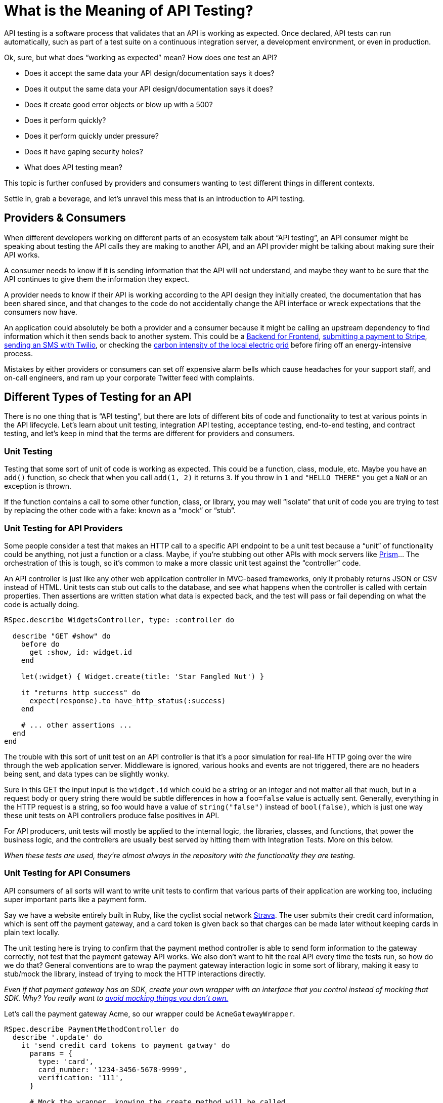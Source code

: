 = What is the Meaning of API Testing?

API testing is a software process that validates that an API is working as expected. Once declared, API tests can run automatically, such as part of a test suite on a continuous integration server, a development environment, or even in production.

Ok, sure, but what does "`working as expected`" mean? How does one test an API?

* Does it accept the same data your API design/documentation says it does?
* Does it output the same data your API design/documentation says it does?
* Does it create good error objects or blow up with a 500?
* Does it perform quickly?
* Does it perform quickly under pressure?
* Does it have gaping security holes?
* What does API testing mean?

This topic is further confused by providers and consumers wanting to test different things in different contexts.

Settle in, grab a beverage, and let's unravel this mess that is an introduction to API testing.

== Providers & Consumers

When different developers working on different parts of an ecosystem talk about "`API testing`", an API consumer might be speaking about testing the API calls they are making to another API, and an API provider might be talking about making sure their API works.

A consumer needs to know if it is sending information that the API will not understand, and maybe they want to be sure that the API continues to give them the information they expect.

A provider needs to know if their API is working according to the API design they initially created, the documentation that has been shared since, and that changes to the code do not accidentally change the API interface or wreck expectations that the consumers now have.

An application could absolutely be both a provider and a consumer because it might be calling an upstream dependency to find information which it then sends back to another system. This could be a https://samnewman.io/patterns/architectural/bff/[Backend for Frontend], https://stripe.com/docs/api[submitting a payment to Stripe], https://www.twilio.com/docs/usage/api[sending an SMS with Twilio], or checking the https://api.electricitymap.org/[carbon intensity of the local electric grid] before firing off an energy-intensive process.

Mistakes by either providers or consumers can set off expensive alarm bells which cause headaches for your support staff, and on-call engineers, and ram up your corporate Twitter feed with complaints.

== Different Types of Testing for an API

There is no one thing that is "`API testing`", but there are lots of different bits of code and functionality to test at various points in the API lifecycle. Let's learn about unit testing, integration API testing, acceptance testing, end-to-end testing, and contract testing, and let's keep in mind that the terms are different for providers and consumers.

=== Unit Testing

Testing that some sort of unit of code is working as expected. This could be a function, class, module, etc. Maybe you have an `add()` function, so check that when you call `add(1, 2)` it returns `3`. If you throw in `1` and `"HELLO THERE"` you get a `NaN` or an exception is thrown.

If the function contains a call to some other function, class, or library, you may well "`isolate`" that unit of code you are trying to test by replacing the other code with a fake: known as a "`mock`" or "`stub`".

=== Unit Testing for API Providers

Some people consider a test that makes an HTTP call to a specific API endpoint to be a unit test because a "`unit`" of functionality could be anything, not just a function or a class. Maybe, if you're stubbing out other APIs with mock servers like https://stoplight.io/open-source/prism[Prism]... The orchestration of this is tough, so it's common to make a more classic unit test against the "`controller`" code.

An API controller is just like any other web application controller in MVC-based frameworks, only it probably returns JSON or CSV instead of HTML. Unit tests can stub out calls to the database, and see what happens when the controller is called with certain properties. Then assertions are written station what data is expected back, and the test will pass or fail depending on what the code is actually doing.

....
RSpec.describe WidgetsController, type: :controller do

  describe "GET #show" do
    before do
      get :show, id: widget.id
    end

    let(:widget) { Widget.create(title: 'Star Fangled Nut') }

    it "returns http success" do
      expect(response).to have_http_status(:success)
    end

    # ... other assertions ...
  end
end
....

The trouble with this sort of unit test on an API controller is that it's a poor simulation for real-life HTTP going over the wire through the web application server. Middleware is ignored, various hooks and events are not triggered, there are no headers being sent, and data types can be slightly wonky.

Sure in this GET the input input is the `widget.id` which could be a string or an integer and not matter all that much, but in a request body or query string there would be subtle differences in how a `foo=false` value is actually sent. Generally, everything in the HTTP request is a string, so foo would have a value of `string("false")` instead of `bool(false)`, which is just one way these unit tests on API controllers produce false positives in API.

For API producers, unit tests will mostly be applied to the internal logic, the libraries, classes, and functions, that power the business logic, and the controllers are usually best served by hitting them with Integration Tests. More on this below.

_When these tests are used, they're almost always in the repository with the functionality they are testing._

=== Unit Testing for API Consumers

API consumers of all sorts will want to write unit tests to confirm that various parts of their application are working too, including super important parts like a payment form.

Say we have a website entirely built in Ruby, like the cyclist social network https://strava.com/[Strava]. The user submits their credit card information, which is sent off the payment gateway, and a card token is given back so that charges can be made later without keeping cards in plain text locally.

The unit testing here is trying to confirm that the payment method controller is able to send form information to the gateway correctly, not test that the payment gateway API works. We also don't want to hit the real API every time the tests run, so how do we do that? General conventions are to wrap the payment gateway interaction logic in some sort of library, making it easy to stub/mock the library, instead of trying to mock the HTTP interactions directly.

_Even if that payment gateway has an SDK, create your own wrapper with an interface that you control instead of mocking that SDK. Why? You really want to https://hynek.me/articles/what-to-mock-in-5-mins/[avoid mocking things you don't own.]_

Let's call the payment gateway Acme, so our wrapper could be `AcmeGatewayWrapper`.

....
RSpec.describe PaymentMethodController do
  describe '.update' do
    it 'send credit card tokens to payment gatway' do
      params = {
        type: 'card',
        card_number: '1234-3456-5678-9999',
        verification: '111',
      }

      # Mock the wrapper, knowing the create method will be called
      # and define the response
      expect(AcmePaymentWrapper).to receive(:create).with({
        last4: '9999',
        type: 'visa'
      })

      # call the payment method controller update method
      subject.update(params)

      # ruby people let the db interactions happen in unit tests
      expect(PaymentMethod.last.last4).to eql('9999)
    end
  end
end
....

Here we define a bunch of params that represent what the user will submit in the form, then the payment method controller passes some of that information off to the `AcmePaymentWrapper`.

_If you're a Ruby user you're probably ok with database interactions happening in the unit test, which is pretty controversial in other languages. We could have mocked the `PaymentMethod` model too, but here we just assert that it's got the last4 saved properly._

The frontend controller is doing the right stuff when it comes to passing information to the payment gateway wrapper and doing the right thing with the response, but this whole test is built on some assumptions. If the Acme Payment Gateway API changes at all, then this unit test is not proving your application actually works. You'll need to write other tests to confirm the Payment Gateway Wrapper is doing what is expected, including more unit tests on the wrapper directly, and integration testing.

_When these tests are used, they're almost always in the repository with the functionality they are testing._

=== Integration Testing

____
Integration tests check small sections of your product and it's interaction with external tools or systems e.g. databases or external APIs.

*-- http://kayleigholiver.com/difference-acceptance-integration-tests/[Kayleigh Oliver]*
____

Instead of focusing purely on one piece of code and stubbing out any of its dependencies, you let them talk to each other and you see if things blow up or work as expected.

Involving more layers of code and dependencies results in slower tests, but this does not make them worse or less valuable. It's common to write more unit tests to cover subtle variations, trying to trigger every error condition or possible output, then write a smaller number of integration tests just to check that errors are handled and a few positive and negative outcomes work as expected.

=== Integration Testing for API Producers

The Unit Testing for Producers logic was testing the WidgetController "`show`" method was working, which is the underlying code that handles `+GET /widgets/{id}+`. Instead of unit testing the controller, we're going to try integration testing the controller instead and make a more tricky example: creating a widget.

Generally, it will look fairly similar, but look out for some key differences.

....
class CreateWidgetsTest < ActionDispatch::IntegrationTest
  describe "POST /widgets" do
    let(:token) { AuthenticationToken.create(token: 'this-is-a-good-token')}

    it "will not let unauthorized users create widgets" do
      params = { name: 'Star Fangled Nut' }
      post '/widgets', params: params, as: :json
      expect(response).to have_http_status(:unathorized)

      post '/widgets', params: params, as: :json, header: { Authorization: 'invalid-token'}
      expect(response).to have_http_status(:unathorized)

      post '/widgets', params: params, as: :json, header: { Authorization: 'this-is-a-good-token'}
      expect(response).to have_http_status(:created)
    end
  end
end
....

Seeing as this integration test hits more of the full application stack, hitting an actual URI instead of referencing a controller method, including security middlewares and JSON deserialization, it's possible to make sure the whole thing works together.

The database can be involved, and whatever code is powering things internally is involved, but one thing to watch out for will be API requests happening in the background.

_When these tests are used, they're almost always in the repository with the functionality they are testing._

If you suddenly become an API consumer, these integration tests become a little more complex. image:https://s.w.org/images/core/emoji/15.0.3/svg/1f447.svg[👇]

=== Integration Testing for Consumer

Whenever you're testing some code that's going over the wire to any sort of API, you're faced with some choices. Yes, you've probably wrapped it up already, but then you've got to test the wrapper. You could let it hit the real API, but if you're offline your test suite won't run, and you might accidentally run up a bill doing something you shouldn't. Ever accidentally sent a bunch of test emails to real customers? Not great.

There are a few ways to create a fake real API to talk to. If it's a HTTP API you could make a mock HTTP server via a CLI command using something like https://stoplight.io/open-source/prism[Prism], but that is pretty awkward to handle programmatically and requires OpenAPI -- which you might not have for that API.

Another option is something like https://www.npmjs.com/package/nock[nock] for JavaScript, https://github.com/bblimke/webmock[webmock] for Ruby, http://wiremock.org/[wiremock] for Java, or any other similar HTTP mocking tool which operates in a programming language.

A quick look at the Ruby:

....
stub_request(:any, "www.example.com")

Net::HTTP.get("www.example.com", "/")
....

This has created a stub on `www.example.com` that will accept any HTTP method, so when the Ruby Net library makes the call, it's going to hit that stub, not go over the wire.

You can create complex stubs, define the body, and even put a little business logic in there:

....
stub_request(:post, "www.example.com").
  with(body: { data: { a: '1', b: 'five' } })

RestClient.post('www.example.com', '{"data":{"a":"1","b":"five"}}',
  content_type: 'application/json')    # ===> Success

RestClient.post('www.example.com', '<data a="1" b="five" />',
  content_type: 'application/xml')    # ===> Success
....

Here you're into "`mocking something you don't own`" which can be tricky, so for that there are record and replay tools. These tools can be run in "`record`" mode where they will actually hit the real API one time, then they are run in replay mode after that to use the real saved responses from there.

There are pros and cons to manually setting up these HTTP mocks in your test suite, or letting record and replay do that work, and neither is super easy to work with. Learn more about this in _https://apisyouwonthate.com/blog/testing-api-client-applications[Testing API Client Applications]_, because we've got more types of API testing to get to!

_When these tests are used, they're almost always in the repository with the functionality they are testing._

=== Acceptance Tests

Acceptance and Integration are often thrown around interchangeably, but a common difference is the way they're written and who is writing them.

____
Acceptance tests give feedback to the state of a system in from a user's perspective.

Acceptance tests can be written for the integration or system/end-to-end testing level of your product.

Acceptance tests are very business focused meaning that the name of the test and it's result should be very easy to understand, even by someone that's not part of the development team.

*-- http://kayleigholiver.com/difference-acceptance-integration-tests/[Kayleigh Oliver]*
____

Whilst an integration test might be making sure that various bits of code are working the things it's expected to as far as a developer is concerned, the acceptance test is checking that things work as a user expects.

Sometimes developers will write tests that are very similar to integration tests but they'll test important workflows, chaining various requests and responses together, using the data from the response to try the next bit, following HATEOAS links to see if the REST API is working like the state machine it's designed to be.

Acceptance tests also often describe automated business rules, maybe written by a developer, but could be written by folks in the business. To make this easier, instead of writing tests in a programming language like Go or Ruby, acceptance tests are often written with a more text-based syntax like https://cucumber.io/docs/guides/overview/[Cucumber]:

 Feature: Link Click
   Scenario: User clicks the link
     Given I am on the homepage
     When I click the provided link
     Then I should see the link click confirmation

This might be used for some easy interface testing but could be used for really complex stuff like testing all sorts of pricing logic for tax codes, VAT, partial refunds, coupons, and discounts, which a business person would know better than the average developer.

_Acceptance tests may or may not live in the repository with the functionality they are testing._

== Contract Testing

In API, the I stands for the interface, and it's surprising how often that part is overlooked. Some companies just bash out new functionality, and throw some tests in for certain functionality, but the interface is generally considered to be whatever they're spitting out at the time, and code changes over time, so... consumers break.

Let me mention a scenario, and see if it sounds familiar to you. Working on a new API integration between the frontend consumer and a new API in development. The frontend developer writes their side of the code, and the backend developer writes theirs. As they go, the fields and types are explained verbally, DMed over Slack, dumped into a Google Doc somewhere, shoved in a Wiki, or written up in HTML.

____
*Fred:* Hey Sarah, there's a new "`fudge`" field and it can be "`blah`" or "`whatever`"

*Sarah:* Great! Thanks I'll chuck that in now.
____

Telling somebody about it on Slack is not particularly scalable, and writing it into a Google Doc is not exactly "`machine-readable`", so these approaches to writing down the contract are just a snapshot of the contract at a certain point in time, and they're usually not kept up to date.

Contract testing solves this, by writing down what the contract should be: the URLs, HTTP statuses expected, the JSON properties expected, which are required, optional, nullable, which could be strings or binary data, some validation rules, etc...

As always, the term can be used differently by different people.

=== API Producer Contract Testing

Most of the time when talking to API people, when they say "`contract testing`" they're talking about Producer Contract Testing. The API development teams will create a test that records all the parts of the interface, and run these tests on pull requests to the API repository, to make sure that the code didn't accidentally change.

Sometimes people will try and use whole other test suites for contract testing, creating huge tests with rules like this:

....
Feature: User API

Scenario: Show action
    When I visit "/users/1"
    Then the JSON response at "first_name" should be "John"
    And the JSON response at "last_name" should be "Smith"
    And the JSON response should have "username"
    And the JSON response at "email" should be a string
    And the JSON response at "email" should be an email
    And the JSON response should have "created_at"
    And the JSON response at "created_at" should be a string
....

This can be rather frustrating to write out, and there is not much reason for doing it. If the API providers are following the https://stoplight.io/api-design-guide/basics/[API Design-first Workflow] and using an API Description Format like OpenAPI, that document _is_ a written-out contract.

OpenAPI and its various JSON Schema models are perfect for contract testing. Instead of writing all the properties, data formats, validations, etc. again into a test suite, you can just take the schemas and assert that the response matches it.

....
# specs/test_helper.rb
require "json_matchers/rspec"

JsonMatchers.schema_root = "api/schemas"

# specs/users_spec.rb
it 'should return HTTP OK (200)' do
  get "/users/#{subject.id}"
  expect(response).to have_http_status(:ok)
end

it 'should conform to user schema' do
  get "/users/#{subject.id}"
  expect(response).to match_json_schema('user')
end
....

That'll go looking for `api/schemas/user.json` which might look this.

 {
   "type": "object",
   "properties": {
     "id": {
       "readOnly": true,
       "type": "string",
       "example": "123"
     },
     "first_name": {
       "type": "string",
       "example": "John"
     },
     "last_name": {
       "type": "string",
       "example": "Smith"
     },
     "email": {
       "type": "string",
       "format": "email",
       "example": "john@example.com"
     },
     "created_at": {
       "readOnly": true,
       "type": ["string", "null"],
       "format": "date-time",
       "example": "2018-04-09T15:45:44.358Z"
     }
   },
   "required": ["first_name", "last_name", "email", "name"]
 }

If any required properties are missing, data types mismatch or formats are not correct, the JSON Schema validator this assertion library wraps will trigger an error and the test case will fail.

One of many handy side-effects to using OpenAPI and JSON Schema files for contract testing your API responses, is that as well as double checking your code does what the descriptions say, it confirms the API descriptions are correct against what the code is doing, and this extra check helps you make sure your documentation is up to date -- cutting out the need for tools like https://dredd.org/[Dredd].

These tests live in the same repository as the API so that docs, code, and tests can all be updated in the same pull request by the same person, block PRs that are incorrect, and immediately update documentation when PRs are merged.

Read more about provider contract testing on APIs You Won't Hate's _https://apisyouwonthate.com/blog/writing-documentation-via-contract-testing[Writing Documentation via Contract Testing]_.

=== API Consumer Contract Testing

Any consumer that is talking to another API is just hoping they don't make breaking changes to parts of the API that they use. API developers _should_ be using a https://www.apisyouwonthate.com/blog/api-versioning-has-no-right-way[sensible API Versioning strategy] that does not allow for breaking changes, or https://apisyouwonthate.com/blog/api-evolution-for-rest-http-apis[using API Evolution] where breaking change is extremely limited, and only when its unavoidable do people deprecate entire endpoints with the https://tools.ietf.org/html/rfc8594[`Sunset` header].

If the API providers are adding `Sunset` headers but the consumers didn't notice, then applications will break.

If the API providers are not doing their own contract testing and accidentally push out a breaking change, then applications will break.

Either way, consumer contract testing can help keep an eye on if various dependency APIs are doing what the consumer wants to be doing.

Tooling for this is very similar to the sort of tests you see in an API providers acceptance test, with one key difference: the API provider is (hopefully) testing all actions that should be possible, and asserting the responses have the correct contract, but the API consumer test suite is only testing what they need. The provider could have removed some fields and deleted an endpoint, but if the client doesn't care about that then it's not going to trigger a failure on the test suite.

Here's an example of a test using https://pact.io/[Pact], which works in a bunch of languages but here's the JavaScript library.

....
describe('Pact with Order API', () => {
  describe('given there are orders', () => {
    describe('when a call to the API is made', () => {
      before(() => {
        return provider.addInteraction({
          state: 'there are orders',
          uponReceiving: 'a request for orders',
          withRequest: {
            path: '/orders',
            method: 'GET',
          },
          willRespondWith: {
            body: eachLike({
              id: 1,
              items: eachLike({
                name: 'burger',
                quantity: 2,
                value: 100,
              }),
            }),
            status: 200,
            headers: {
              'Content-Type': 'application/json; charset=utf-8',
            },
          },
        });
      });

      it('will receive the list of current orders', () => {
        return expect(fetchOrders()).to.eventually.have.deep.members([new Order(orderProperties.id, [itemProperties])]);
      });
    });
  });
});
....

The test suite here is basically describing requests that will be made and then outlines the "`contract`" for what should come back. The `eachLike` help define examples of data that should come back, so if the data types mismatch it'll trigger errors. Then if the contract type is wrong you'll see more errors, and so on.

Creating a test suite of expectations for your codebase is one way of doing it, but I worry that the tests here and the actual code have subtly different expectations. A developer unfamiliar with Pact could change the request in the code, but not updated the defined interactions in the test suite, meaning the test suite is giving a false sense of security.

If you are very lucky, the provider will provide SDKs, version them with SemVer, and you can enable something like https://dependabot.com/[Dependabot] to get updates for those SDKs, at which point your test suite will let you know if a used method or property has vanished from the SDK. If this is the case, you might not need consumer-driver contract testing.

If that is not the case, but you're still lucky enough that the provider has provided OpenAPI descriptions (thanks https://github.com/stripe/openapi[Stripe] 🙌) then you can point Prism at those and use the validation proxy.

 prism proxy --errors https://raw.githubusercontent.com/stripe/openapi/master/openapi/spec3.yaml https://api.stripe.com

Running this will create a https://meta.stoplight.io/docs/prism/docs/guides/03-validation-proxy.md[Prism Validation Proxy] which is going to see what HTTP traffic comes through it, validate the request, and if it spots any mismatches it'll blow up thanks to `--errors`.

If the request is good it'll remake that request to `+https://api.stripe.com+`, then validate the response. If the response is bad, you'll see output like this in the logs:

 ›   error  Request terminated with error: https://stoplight.io/prism/errors#UNPROCESSABLE_ENTITY: Invalid request body payload

This curl command came from their documentation and I removed the currency parameter. I expected that to cause the error, but looking at the JSON that Prism returned, the error is actually that the Stripe OpenAPI is wrong. image:https://s.w.org/images/core/emoji/15.0.3/svg/1f923.svg[🤣]

....
curl -i http://localhost:4010/v1/charges \
  -u sk_test_f5ssPbJNt4fzBElsVbbR3OLk0024dqCRk1: \
  -d amount=2000 \
  -d source=tok_visa \
  -d description="My First Test Charge (created for API docs)"

HTTP/1.1 422 Unprocessable Entity
content-type: application/problem+json
Content-Length: 647
Date: Wed, 17 Jun 2020 18:02:57 GMT
Connection: keep-alive

{
    "type": "https:\/\/stoplight.io\/prism\/errors#UNPROCESSABLE_ENTITY",
    "title": "Invalid request body payload",
    "status": 422,
    "detail": "Your request is not valid and no HTTP validation response was found in the spec, so Prism is generating this error for you.",
    "validation": [
        {
            "location": [
                "body",
                "shipping",
                "address"
            ],
            "severity": "Error",
            "code": "required",
            "message": "should have required property 'line1'"
        },
        {
            "location": [
                "body",
                "shipping"
            ],
            "severity": "Error",
            "code": "required",
            "message": "should have required property 'name'"
        },
        {
            "location": [
                "body",
                "transfer_data"
            ],
            "severity": "Error",
            "code": "required",
            "message": "should have required property 'destination'"
        }
    ]
}
....

Here Prism is blowing up because the `shipping` property should be entirely
optional, but _if_ `shipping` is passed then the `address.line1`, `name`, and
`destination` are all required. There's a valid way to do that in OpenAPI, but
it's not this, so... success for Prism. I'll let them know.

== End-to-End Testing

End-to-end testing (or "`E2E`") is the biggest, scariest, slowest, and most
valuable type of testing around. They don't interact at a code level, they
interact like they're a real user doing real things. They're usually not going
to cover every little thing, they're more about ensuring critical paths through
the ecosystem are supported, touching multiple applications and APIs to achieve
that task.

The interactions are real, maybe a few config variables are using "`Test`" keys
for sending emails and making payments, and maybe those are sandbox
environments, but everything else is actually happening.

These sorts of tests are slow and hard to set up, they need to have real records
created in the database and real users need to exist to do that. If the tests
are run in a QA environment maybe they can do a big reset script to make all the
APIs start from scratch, or it's creating a new user every time -- which can
make the database _huge_ if these tests run hourly.

E2E usually involves running the entire application, and also running all of its
dependencies, and testing that real actions can be done through real interfaces.
Because it's testing the whole ecosystem or certain chunks of it, the only
difference between end-to-end testing is the entry point and the tools used to
initiate these tests.

* *Web Apps:* tests are run in a
https://www.keycdn.com/blog/headless-browsers[headless browser] pretending to be
a human clicking around. * *Mobile Apps:* tests are run with a
https://www.browserstack.com/app-automate[simulator] that will tap and swipe
around like a real user. * *APIs:* test runners like
https://apifortress.com/[API Fortress] or
https://github.com/eykrehbein/strest[Strest] make a bunch of requests to loads
of endpoints following key workflows, taking values from one response and using
them for another.

Real APIs will be running in this test, if there are 10 APIs at the company and
the E2E tests are being run on the mobile app, then you'll have a similar or 10
API "`dependencies`" running using some tool like Docker or Kubernetes to
maintain a testing environment. This can be complex to orchestrate if you're not
familiar with Docker, Kubernetes, or other DevOps practices, but it's crucial
for making sure your application actually works in the real world.

Alternatively, some E2E test suites run on staging, or maybe even production!
image:https://s.w.org/images/core/emoji/15.0.3/svg/1f60e.svg[😎]

Because the goal of E2E testing is to make sure multiple applications and APIs
work when talking together, they really do not belong in a repository that is
owned by one of those APIs. Instead, end-to-end testing is usually in another
repository entirely, maybe owned by a QA team, or similar.

_One caveat to that might be if your organization uses the
https://www.atlassian.com/git/tutorials/monorepos[monorepo] pattern, in which
case they'd be considered as a separate application or test suite from the other
applications in that repo._

There are lots of E2E systems that are hosted Software-as-a-Service products and
are totally separate from the source code.

Previous versions of Stoplight had a test runner that would allow for creating
comprehensive E2E test suites, known as Stoplight Scenarios. We found that most
people were using it to do two things:

. Make sure a response has an HTTP 200/201/202 status code. . Contract Testing

Less than 1% of people were doing anything more than that, so we're putting our
efforts into making these use cases easier. Earlier we talked about Contract
Testing with https://stoplight.io/open-source/prism[Prism] and its
https://meta.stoplight.io/docs/prism/docs/guides/03-validation-proxy.md[Validation
Proxy], and that fits in with end-to-end testing nicely. Just create a bash
script that makes some HTTP cURL calls through Prism, and you'll have contract
testing.

There are SaaS solutions like https://apifortress.com/[API Fortress] too, which
will let you create tests for multiple APIs through a user interface, which
expands who can contribute end-to-end tests at your organization.

Or you can get a little more advanced and use
https://github.com/eykrehbein/strest[Strest] to create scenarios in YAML. This
might not be as easy as creating tests in a UI but is still more accessible for
slightly less technical users than many of the other testing systems which force
users to write JavaScript or other programming languages. Not only can Strest
handle end-to-end testing with contract testing, but it'll handle "`stress
testing`" too.

So when do end-to-end tests run? You could run them on every single Pull
Request, but they're usually pretty slow and that might get expensive. Some
people place them in the deployment pipeline, meaning a mobile app must pass its
end-to-end suite before being published to the App Store. Similarly, an API
might be end-to-end tested in a special testing or staging environment before
it's deployed to production. If continuous integration is being used it doesn't
really matter if these tests are slow, and the deployment will just bounce back
if not accepted.

Many developers find having these external tests jarring at first because they
are mostly used to having their tests under their control in their repo. Having
them in another system can feel like "`an extra thing to do`" because a big
change to their application means they might need to go and update the
end-to-end tests too, but that is actually a benefit, not a bug. You _want_ a
system that's outside of an API team's control.

When tests are owned by the API, the tests can be changed to show that the API
is "`all good`", but that might involve a change that would break the
expectations of other consumers. Having these tests under the control of a
Software Testing or Quality Assurance team means these accidental or
unintentional breakages cannot slip through. If a breaking change is made to an
API and the E2E testing is being run before deployments can go to production,
then this breaking change will be caught safely.

Ok, two quick ones to go. Let's knock 'em out.

== Load Testing

____
While there are many styles of both, both in effect cover similar goals, and sometimes the goals are evident in the title. Load testing implies a simulation of a load profile. Performance testing suggests measuring performance. Stress testing indicates testing something until it is stressed or breaks. We often use the terms interchangeably but tend to prefer the term load testing, as it ties more strongly to the intent of simulating load and measuring for performance. -- https://www.flood.io/[Flood.io]
____

Does your API work fine when the only person hitting it is you on your machine,
and maybe the test suite? Great.

What about when your user base grows and grows for months and errors start
coming through your monitoring system?

What about when your product launch gets on Product Hunt or Hacker News and you
get 1,000 users all at the same time?

Firing a whole bunch of requests at your API to make sure it can handle the
"load" and continues to work in high "stress" situations is the name of the game
here.

Tools like https://artillery.io/[Artillery], https://loader.io/[Loader.io], https://www.flood.io/[Flood], https://jmeter.apache.org/[JMeter], https://www.blazemeter.com/[BlazeMeter], https://gatling.io/[Gatling], and the aforementioned https://github.com/eykrehbein/strest[Strest] and https://apifortress.com/[API Fortress] can handle this nicely.

Learn more from Hugo Guerrero and Vanessa Ramos in _https://developers.redhat.com/blog/2015/04/30/how-to-load-test-and-tune-performance-on-your-api/[How to load test and tune performance on your API]_.

== Security Testing

Security testing is a bit more of a general term that can be approached in a lot of different ways, but one interesting approach is the one taken by https://42crunch.com/[42crunch].

____
42Crunch makes any developer a security expert. With our integrated set of
tools, you can audit your OpenAPI contract against 200+ security
vulnerabilities, we'll rank them by severity level, and tell you exactly how to
fix them -- making security a seamless part of your development lifecycle
without sacrificing speed or innovation.
____

Smart! If you're already designing APIs with OpenAPI before you waste time
writing code, and getting that design shaped by automated style guides, why not
also have security audits done on that OpenAPI to see what problems could be
avoided?

This won't catch every single possible issue with your software, but it will be
able to point out some bad ideas early on.

// TODO Talk more about OWASP spectral ruleset

== Summary

If you're making an API set up integration tests in your repo, add contract
testing to it so you'll know if a pull request breaks the contract early on,
then work with QA to set up end-to-end testing to make sure the whole system
works nicely with your API in it, and continues to work long into the future.
Before big launches or every few months have a load testing run and see how
things fare, and maybe put some time into performance improvements before your
consumers notice real problems, and run things through the security testing now
and then to see how new functionality looks.

If you're building something that talks to APIs, wrap up that dependency in
code, use HTTP mocking or record and replay to stop the test suite going over
the wire, and maybe set up consumer-driven contract testing if you are
untrusting of the dependency, especially if it's an external dependency.
